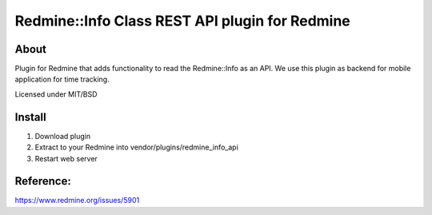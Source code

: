 Redmine::Info Class REST API plugin for Redmine
===============================

About
-----

Plugin for Redmine that adds functionality to read the Redmine::Info as an API.
We use this plugin as backend for mobile application for time tracking.

Licensed under MIT/BSD

Install
-------

1. Download plugin
2. Extract to your Redmine into vendor/plugins/redmine_info_api
3. Restart web server

Reference:
--------
https://www.redmine.org/issues/5901
